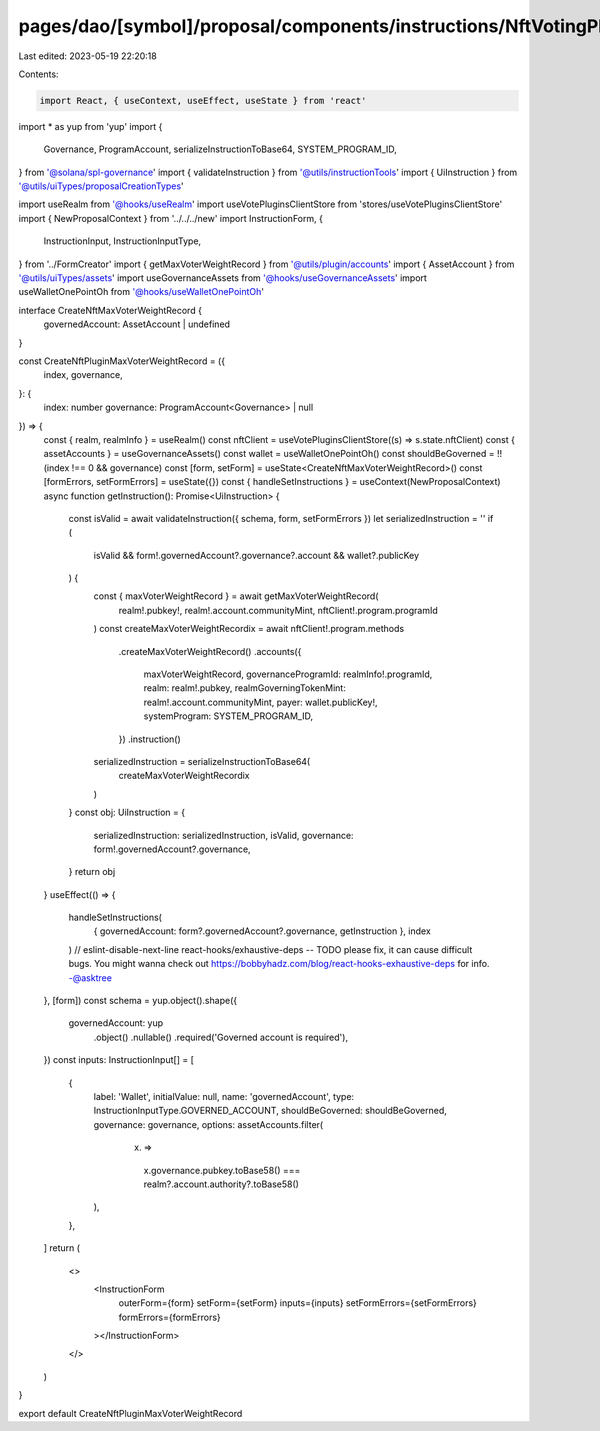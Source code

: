 pages/dao/[symbol]/proposal/components/instructions/NftVotingPlugin/CreateMaxVoterWeightRecord.tsx
==================================================================================================

Last edited: 2023-05-19 22:20:18

Contents:

.. code-block:: tsx

    import React, { useContext, useEffect, useState } from 'react'
import * as yup from 'yup'
import {
  Governance,
  ProgramAccount,
  serializeInstructionToBase64,
  SYSTEM_PROGRAM_ID,
} from '@solana/spl-governance'
import { validateInstruction } from '@utils/instructionTools'
import { UiInstruction } from '@utils/uiTypes/proposalCreationTypes'

import useRealm from '@hooks/useRealm'
import useVotePluginsClientStore from 'stores/useVotePluginsClientStore'
import { NewProposalContext } from '../../../new'
import InstructionForm, {
  InstructionInput,
  InstructionInputType,
} from '../FormCreator'
import { getMaxVoterWeightRecord } from '@utils/plugin/accounts'
import { AssetAccount } from '@utils/uiTypes/assets'
import useGovernanceAssets from '@hooks/useGovernanceAssets'
import useWalletOnePointOh from '@hooks/useWalletOnePointOh'

interface CreateNftMaxVoterWeightRecord {
  governedAccount: AssetAccount | undefined
}

const CreateNftPluginMaxVoterWeightRecord = ({
  index,
  governance,
}: {
  index: number
  governance: ProgramAccount<Governance> | null
}) => {
  const { realm, realmInfo } = useRealm()
  const nftClient = useVotePluginsClientStore((s) => s.state.nftClient)
  const { assetAccounts } = useGovernanceAssets()
  const wallet = useWalletOnePointOh()
  const shouldBeGoverned = !!(index !== 0 && governance)
  const [form, setForm] = useState<CreateNftMaxVoterWeightRecord>()
  const [formErrors, setFormErrors] = useState({})
  const { handleSetInstructions } = useContext(NewProposalContext)
  async function getInstruction(): Promise<UiInstruction> {
    const isValid = await validateInstruction({ schema, form, setFormErrors })
    let serializedInstruction = ''
    if (
      isValid &&
      form!.governedAccount?.governance?.account &&
      wallet?.publicKey
    ) {
      const { maxVoterWeightRecord } = await getMaxVoterWeightRecord(
        realm!.pubkey!,
        realm!.account.communityMint,
        nftClient!.program.programId
      )
      const createMaxVoterWeightRecordix = await nftClient!.program.methods
        .createMaxVoterWeightRecord()
        .accounts({
          maxVoterWeightRecord,
          governanceProgramId: realmInfo!.programId,
          realm: realm!.pubkey,
          realmGoverningTokenMint: realm!.account.communityMint,
          payer: wallet.publicKey!,
          systemProgram: SYSTEM_PROGRAM_ID,
        })
        .instruction()
      serializedInstruction = serializeInstructionToBase64(
        createMaxVoterWeightRecordix
      )
    }
    const obj: UiInstruction = {
      serializedInstruction: serializedInstruction,
      isValid,
      governance: form!.governedAccount?.governance,
    }
    return obj
  }
  useEffect(() => {
    handleSetInstructions(
      { governedAccount: form?.governedAccount?.governance, getInstruction },
      index
    )
    // eslint-disable-next-line react-hooks/exhaustive-deps -- TODO please fix, it can cause difficult bugs. You might wanna check out https://bobbyhadz.com/blog/react-hooks-exhaustive-deps for info. -@asktree
  }, [form])
  const schema = yup.object().shape({
    governedAccount: yup
      .object()
      .nullable()
      .required('Governed account is required'),
  })
  const inputs: InstructionInput[] = [
    {
      label: 'Wallet',
      initialValue: null,
      name: 'governedAccount',
      type: InstructionInputType.GOVERNED_ACCOUNT,
      shouldBeGoverned: shouldBeGoverned,
      governance: governance,
      options: assetAccounts.filter(
        (x) =>
          x.governance.pubkey.toBase58() ===
          realm?.account.authority?.toBase58()
      ),
    },
  ]
  return (
    <>
      <InstructionForm
        outerForm={form}
        setForm={setForm}
        inputs={inputs}
        setFormErrors={setFormErrors}
        formErrors={formErrors}
      ></InstructionForm>
    </>
  )
}

export default CreateNftPluginMaxVoterWeightRecord



